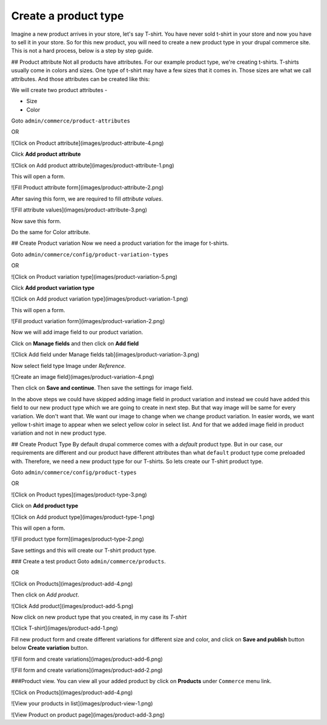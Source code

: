 Create a product type
=====================
Imagine a new product arrives in your store, let's say T-shirt. You have never sold t-shirt in your store and now you have to sell it in your store. So for this new product, you will need to create a new product type in your drupal commerce site. This is not a hard process, below is a step by step guide.

## Product attribute
Not all products have attributes. For our example product type, we're creating t-shirts. T-shirts usually come in colors and sizes. One type of t-shirt may have a few sizes that it comes in. Those sizes are what we call attributes. And those attributes can be created like this:

We will create two product attributes - 

* Size
* Color

Goto ``admin/commerce/product-attributes``

OR

![Click on Product attribute](images/product-attribute-4.png) 

Click **Add product attribute**

![Click on Add product attribute](images/product-attribute-1.png) 

This will open a form.

![Fill Product attribute form](images/product-attribute-2.png) 

After saving this form, we are required to fill *attribute values*.

![Fill attribute values](images/product-attribute-3.png) 

Now save this form.

Do the same for Color attribute.

## Create Product variation
Now we need a product variation for the image for t-shirts.

Goto ``admin/commerce/config/product-variation-types``

OR

![Click on Product variation type](images/product-variation-5.png) 

Click **Add product variation type**

![Click on Add product variation type](images/product-variation-1.png) 

This will open a form.

![Fill product variation form](images/product-variation-2.png) 

Now we will add image field to our product variation. 

Click on **Manage fields** and then click on **Add field**

![Click Add field under Manage fields tab](images/product-variation-3.png)

Now select field type Image under *Reference*.

![Create an image field](images/product-variation-4.png) 

Then click on **Save and continue**. Then save the settings for image field.

In the above steps we could have skipped adding image field in product variation and instead we could have added this field to our new product type which we are going to create in next step. But that way image will be same for every variation. We don't want that. We want our image to change when we change product variation. In easier words, we want yellow t-shirt image to appear when we select yellow color in select list. And for that we added image field in product variation and not in new product type.

## Create Product Type
By default drupal commerce comes with a *default* product type. But in our case, our requirements are different and our product have different attributes than what ``default`` product type come preloaded with. Therefore, we need a new product type for our T-shirts. So lets create our T-shirt product type.

Goto ``admin/commerce/config/product-types``

OR

![Click on Product types](images/product-type-3.png) 

Click on **Add product type**

![Click on Add product type](images/product-type-1.png) 

This will open a form.

![Fill product type form](images/product-type-2.png) 

Save settings and this will create our T-shirt product type.

### Create a test product
Goto ``admin/commerce/products``.

OR

![Click on Products](images/product-add-4.png) 

Then click on *Add product*.

![Click Add product](images/product-add-5.png) 

Now click on new product type that you created, in my case its *T-shirt*

![Click T-shirt](images/product-add-1.png) 

Fill new product form and create different variations for different size and color, and click on **Save and publish** button below **Create variation** button.

![Fill form and create variations](images/product-add-6.png) 

![Fill form and create variations](images/product-add-2.png) 

###Product view.
You can view all your added product by click on **Products** under ``Commerce`` menu link.

![Click on Products](images/product-add-4.png) 

![View your products in list](images/product-view-1.png) 

![View Product on product page](images/product-add-3.png) 
